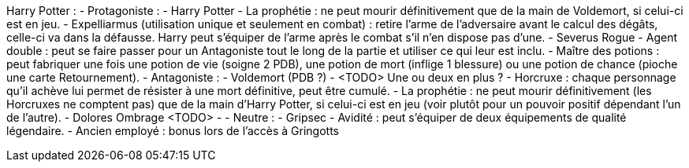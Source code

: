 Harry Potter : 
  - Protagoniste : 
    - Harry Potter
      - La prophétie : ne peut mourir définitivement que de la main de Voldemort, si celui-ci est en jeu.
      - Expelliarmus (utilisation unique et seulement en combat) : retire l'arme de l'adversaire avant le calcul des dégâts, celle-ci va dans la défausse. Harry peut s'équiper de l'arme après le combat s'il n'en dispose pas d'une.
    - Severus Rogue
      - Agent double : peut se faire passer pour un Antagoniste tout le long de la partie et utiliser ce qui leur est inclu.
      - Maître des potions : peut fabriquer une fois une potion de vie (soigne 2 PDB), une potion de mort (inflige 1 blessure) ou une potion de chance (pioche une carte Retournement). 
  - Antagoniste : 
    - Voldemort (PDB ?)
      - <TODO> Une ou deux en plus ?
      - Horcruxe : chaque personnage qu'il achève lui permet de résister à une mort définitive, peut être cumulé.
      - La prophétie : ne peut mourir définitivement (les Horcruxes ne comptent pas) que de la main d'Harry Potter, si celui-ci est en jeu (voir plutôt pour un pouvoir positif dépendant l'un de l'autre).
    - Dolores Ombrage <TODO>
      - 
  - Neutre : 
    - Gripsec
      - Avidité : peut s'équiper de deux équipements de qualité légendaire.
      - Ancien employé : bonus lors de l'accès à Gringotts